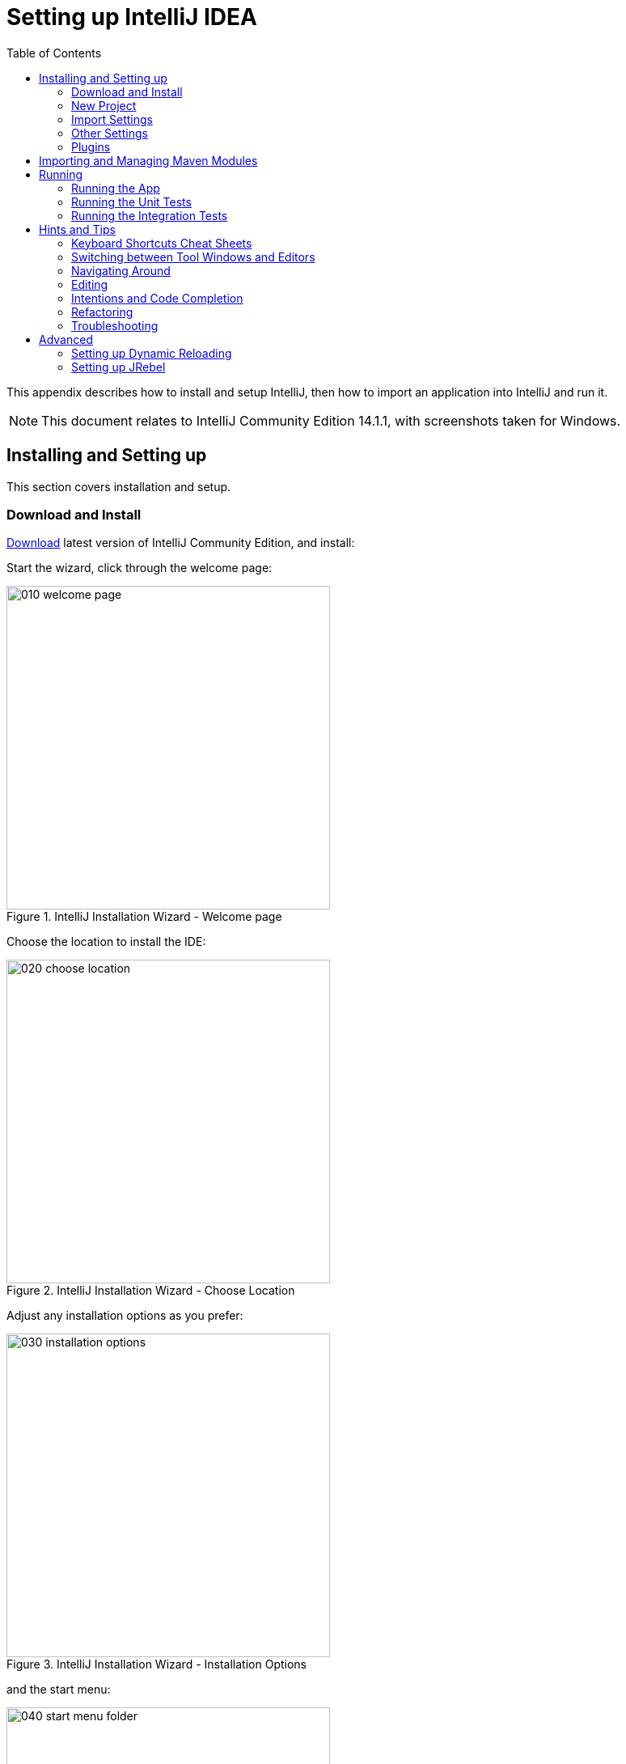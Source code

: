 [[_dg_intellij]]
= Setting up IntelliJ IDEA
:Notice: Licensed to the Apache Software Foundation (ASF) under one or more contributor license agreements. See the NOTICE file distributed with this work for additional information regarding copyright ownership. The ASF licenses this file to you under the Apache License, Version 2.0 (the "License"); you may not use this file except in compliance with the License. You may obtain a copy of the License at. http://www.apache.org/licenses/LICENSE-2.0 . Unless required by applicable law or agreed to in writing, software distributed under the License is distributed on an "AS IS" BASIS, WITHOUT WARRANTIES OR  CONDITIONS OF ANY KIND, either express or implied. See the License for the specific language governing permissions and limitations under the License.
:_basedir: ../../../
:_imagesdir: images/
:toc: right


This appendix describes how to install and setup IntelliJ, then how to import an application into IntelliJ and run it.


[NOTE]
====
This document relates to IntelliJ Community Edition 14.1.1, with screenshots taken for Windows.
====

== Installing and Setting up

This section covers installation and setup.

=== Download and Install

https://www.jetbrains.com/idea/download/[Download] latest version of IntelliJ Community Edition, and install:

Start the wizard, click through the welcome page:

.IntelliJ Installation Wizard - Welcome page
image::{_imagesdir}appendices/dev-env/intellij-idea/010-installing/010-welcome-page.png[width="400px"]

Choose the location to install the IDE:

.IntelliJ Installation Wizard - Choose Location
image::{_imagesdir}appendices/dev-env/intellij-idea/010-installing/020-choose-location.png[width="400px"]

Adjust any installation options as you prefer:

.IntelliJ Installation Wizard - Installation Options
image::{_imagesdir}appendices/dev-env/intellij-idea/010-installing/030-installation-options.png[width="400px"]

and the start menu:

.IntelliJ Installation Wizard - Start Menu Folder
image::{_imagesdir}appendices/dev-env/intellij-idea/010-installing/040-start-menu-folder.png[width="400px"]

and finish up the wizard:

.IntelliJ Installation Wizard - Completing the Wizard
image::{_imagesdir}appendices/dev-env/intellij-idea/010-installing/050-completing.png[width="400px"]

Later on we'll specify the Apache Isis/ASF code style settings, so for now select `I do not want to import settings`:

.IntelliJ Installation Wizard - Import Settings
image::{_imagesdir}appendices/dev-env/intellij-idea/010-installing/060-import-settings-or-not.png[width="400px"]

Finally, if you are young and trendy, set the UI theme to Darcula:

.IntelliJ Installation Wizard Set UI Theme
image::{_imagesdir}appendices/dev-env/intellij-idea/010-installing/070-set-ui-theme.png[width="600px"]




=== New Project

In IntelliJ a project can contain multiple modules; these need not be physically located together.  (If you are previously an Eclipse user, you can think of it as similar to an Eclipse workspace).

Start off by creating a new project:

.IntelliJ Create New Project
image::{_imagesdir}appendices/dev-env/intellij-idea/020-create-new-project/010-new-project-create.png[width="400px"]

We want to create a new *Java* project:

.IntelliJ Create New Project - Create a Java project
image::{_imagesdir}appendices/dev-env/intellij-idea/020-create-new-project/020-java-project-setup-jdk.png[width="600px"]

We therefore need to specify the JDK.

NOTE: at the time of writing Apache Isis supports only Java 7; Java 8 is scheduled for support in Apache Isis v1.9.0


.IntelliJ Create New Java Project - Select the JDK
image::{_imagesdir}appendices/dev-env/intellij-idea/020-create-new-project/030-java-project-select-jdk.png[width="300px"]

Specify the directory containing the JDK:

.IntelliJ Create New Project - Select the JDK location
image::{_imagesdir}appendices/dev-env/intellij-idea/020-create-new-project/050-name-and-location.png[width="400px"]

Finally allow IntelliJ to create the directory for the new project:

.IntelliJ Create New Project
image::{_imagesdir}appendices/dev-env/intellij-idea/020-create-new-project/060-create-dir.png[width="200px"]



=== Import Settings

Next we need to configure IntelliJ with ASF/Apache Isis' standard templates and coding conventions.  These are bundled as the `settings.jar` JAR file link:resources/appendices/dev-env/intellij/isis-settings.jar[download from the Apache Isis website]).

Import using: `File > Import Settings`, and specify the directory that you have downloaded the file to:

.IntelliJ Import Settings - Specify JAR file
image::{_imagesdir}appendices/dev-env/intellij-idea/030-import-settings/010-settings-import-jar.png[width="400px"]

Select all the (two) categories of settings available in the JAR file:

.IntelliJ Import Settings - Select all categories
image::{_imagesdir}appendices/dev-env/intellij-idea/030-import-settings/020-select-all.png[width="300px"]

And then restart:

.IntelliJ Import Settings - Restart
image::{_imagesdir}appendices/dev-env/intellij-idea/030-import-settings/030-restart.png[width="200px"]



=== Other Settings

There are also some other miscellaneous settings that we recommend that you adjust (though these are not critical).

First, specify an up-to-date Maven installation, using `File > Settings` (or `IntelliJ > Preferences` if on MacOS):

.IntelliJ Other Settings - Maven Installation
image::{_imagesdir}appendices/dev-env/intellij-idea/040-other-settings/010-maven-installation.png[width="600px"]

Still on the Maven settings page, configure as follows:

.IntelliJ Other Settings - Maven Configuration
image::{_imagesdir}appendices/dev-env/intellij-idea/040-other-settings/020-maven-configuration.png[width="600px"]

On the compiler settings page, ensure that `build automatically` is enabled (and optionally `compile independent modules in parallel`):

.IntelliJ Other Settings - Compiler Settings
image::{_imagesdir}appendices/dev-env/intellij-idea/040-other-settings/030-build-automatically.png[width="600px"]

On the auto import page, check the `optimize imports on the fly` and `add unambiguous imports on the fly`

.IntelliJ Other Settings - Auto Import
image::{_imagesdir}appendices/dev-env/intellij-idea/040-other-settings/040-auto-import.png[width="600px"]



=== Plugins

You might also want to set up some additional plugins, using `File > Settings > Plugins` (or equivalently `File > Other Settings > Configure Plugins`).

Recommended are:

* link:https://plugins.jetbrains.com/plugin/7179?pr=idea[Maven Helper] plugin
+
More on this below.

* link:https://github.com/asciidoctor/asciidoctor-intellij-plugin[AsciiDoctor] plugin
+
Useful if you are doing any authoring of documents.

Some others you might like to explore are:

.IntelliJ Plugins
image::{_imagesdir}appendices/dev-env/intellij-idea/050-some-plugins/020-some-plugins-confirmation.png[width="600px"]

==== Maven Helper Plugin

This plugin provides a couple of great features.  One is better visualization of dependency trees (similar to Eclipse).

If you open a `pom.xml` file, you'll see an additional "Dependencies" tab:

image::{_imagesdir}appendices/dev-env/intellij-idea/050-some-plugins/maven-helper/010-dependency-tab.png[width="600px",link="{_imagesdir}appendices/dev-env/intellij-idea/050-some-plugins/maven-helper/010-dependency-tab.png"]

Clicking on this gives a graphical tree representation of the dependencies, similar to that obtained by `mvn dependency:tree`, but filterable.

image::{_imagesdir}appendices/dev-env/intellij-idea/050-some-plugins/maven-helper/020-dependency-as-tree.png[width="600px",link="{_imagesdir}appendices/dev-env/intellij-idea/050-some-plugins/maven-helper/020-dependency-as-tree.png"]

The plugin also provides the ability to easily run a Maven goal on a project:

image::{_imagesdir}appendices/dev-env/intellij-idea/050-some-plugins/maven-helper/030-maven-run-goal.png[width="600px",link="{_imagesdir}appendices/dev-env/intellij-idea/050-some-plugins/maven-helper/030-maven-run-goal.png"]

This menu can also be bound to a keystroke so that it is available as a pop-up:

image::{_imagesdir}appendices/dev-env/intellij-idea/050-some-plugins/maven-helper/040-maven-quick-run.png[width="600px",link="{_imagesdir}appendices/dev-env/intellij-idea/050-some-plugins/maven-helper/040-maven-quick-run.png"]



== Importing and Managing Maven Modules

Let's load in some actual code!  We do this by importing the Maven modules.

First up, open up the Maven tool window (`View > Tool Windows > Maven Projects`).  You can then use the 'plus' button to add Maven modules.  In the screenshot you can see we've loaded in Apache Isis core; the modules are listed in the _Maven Projects_ window and corresponding (IntelliJ) modules are shown in the _Projects_ window:

.IntelliJ Maven Module Management - Importing Maven modules
image::{_imagesdir}appendices/dev-env/intellij-idea/100-maven-module-mgmt/010-maven-modules-view.png[width="730px"]

We can then import another module (from some other directory).  For example, here we are importing the Isis Addons' todoapp example:


.IntelliJ Maven Module Management - Importing another Module
image::{_imagesdir}appendices/dev-env/intellij-idea/100-maven-module-mgmt/020-adding-another-module.png[width="400px"]

You should then see the new Maven module loaded in the _Projects_ window and also the _Maven Projects_ window:

.IntelliJ Maven Module Management -
image::{_imagesdir}appendices/dev-env/intellij-idea/100-maven-module-mgmt/030-other-module-added.png[width="730px"]

If any dependencies are already loaded in the project, then IntelliJ will automatically update the CLASSPATH to resolve to locally held modules (rather from `.m2/repository` folder).  So, for example (assuming that the `<version>` is correct, of course), the Isis todoapp will have local dependencies on the Apache Isis core.

You can press F4 (or use `File > Project Structure`) to see the resolved classpath for any of the modules loaded into the project.

If you want to focus on one set of code (eg the Isis todoapp but not Apache Isis core) then you _could_ remove the module; but better is to ignore those modules.  This will remove from the the _Projects_ window but keep them available in the _Maven Projects_ window for when you next want to work on them:

.IntelliJ Maven Module Management - Ignoring Modules
image::{_imagesdir}appendices/dev-env/intellij-idea/100-maven-module-mgmt/040-ignoring-modules.png[width="730px"]

Confirm that it's ok to ignore these modules:

.IntelliJ Maven Module Management - Ignoring Modules (ctd)
image::{_imagesdir}appendices/dev-env/intellij-idea/100-maven-module-mgmt/050-ignoring-modules-2.png[width="300px"]

All being well you should see that the _Projects_ window now only contains the code you are working on.  Its classpath dependencies will be adjusted (eg to resolve to Apache Isis core from `.m2/repository`):

.IntelliJ Maven Module Management - Updated Projects Window
image::{_imagesdir}appendices/dev-env/intellij-idea/100-maven-module-mgmt/060-ignored-modules.png[width="730px"]



== Running

Let's see how to run both the app and the tests.

=== Running the App

Once you've imported your Isis application, we should run it.  We do this by creating a Run configuration, using `Run > Edit Configurations`.

Set up the details as follows:

.IntelliJ Running the App - Run Configuration
image::{_imagesdir}appendices/dev-env/intellij-idea/110-running-the-app/010-run-configuration.png[width="600px"]

We specify the `Main class` to be `org.apache.isis.WebServer`; this is a wrapper around Jetty.  It's possible to pass program arguments to this (eg to automatically install fixtures), but for now leave this blank.

Also note that `Use classpath of module` is the webapp module for your app, and that the `working directory` is `$MODULE_DIR$`.

Next, and most importantly, configure the DataNucleus enhancer to run for your `dom` goal.  This can be done by defining a Maven goal to run before the app:

.IntelliJ Running the App - Datanucleus Enhancer Goal
image::{_imagesdir}appendices/dev-env/intellij-idea/110-running-the-app/020-datanucleus-enhancer-goal.png[width="400px"]

The `-o` flag in the goal means run off-line; this will run faster.

WARNING: if you forget to set up the enhancer goal, or don't run it on the correct (dom) module, then you will get all sorts of errors when you startup.  These usually manifest themselves as class cast exception in DataNucleus.

You should now be able to run the app using `Run > Run Configuration`.  The same configuration can also be used to debug the app if you so need.


=== Running the Unit Tests

The easiest way to run the unit tests is just to right click on the `dom` module in the _Project Window_, and choose run unit tests.  Hopefully your tests will pass (!).

.IntelliJ Running the App - Unit Tests Run Configuration
image::{_imagesdir}appendices/dev-env/intellij-idea/110-running-the-app/030-running-unit-tests.png[width="600px"]

As a side-effect, this will create a run configuration, very similar to the one we manually created for the main app:

.IntelliJ Running the App - Unit Tests Run Configuration
image::{_imagesdir}appendices/dev-env/intellij-idea/110-running-the-app/040-running-unit-tests-run-configuration.png[width="600px"]

Thereafter, you should run units by selecting this configuration (if you use the right click approach you'll end up with lots of run configurations, all similar).

=== Running the Integration Tests

Integration tests can be run in the same way as unit tests, however the `dom` module must also have been enhanced.

One approach is to initially run the tests use the right click on the `integtests` module; the tests will fail because the code won't have been enhanced, but we can then go and update the run configuration to run the datanucleus enhancer goal (same as when running the application):

.IntelliJ Running the App - Integration Tests Run Configuration
image::{_imagesdir}appendices/dev-env/intellij-idea/110-running-the-app/050-running-integration-tests-run-configuration.png[width="600px"]




== Hints and Tips

=== Keyboard Shortcuts Cheat Sheets

You can download 1-page PDFs cheat sheets for IntelliJ's keyboard shortcuts:
* for link:https://www.jetbrains.com/idea/docs/IntelliJIDEA_ReferenceCard.pdf[Windows]
* for MacOS:https://www.jetbrains.com/idea/docs/IntelliJIDEA_ReferenceCard_Mac.pdf[MacOS]

Probably the most important shortcut on them is for `Find Action`:
- `ctrl-shift-A` on Windows
- `cmd-shift-A` on MacOS.

This will let you search for any action just by typing its name.

### Switching between Tool Windows and Editors

The Tool Windows are the views around the editor (to left, bottom and right).  It's possible to move these around to your preferred locations.

* Use `alt-1` through `alt-9` (or `cmd-1` through `alt-9`) to select the tool windows
** Press it twice and the tool window will hide itself; so can use to toggle
* If in the _Project Window_ (say) and hit enter on a file, then it will be shown in the editor, but (conveniently) the focus remains in the tool window.  To switch to the editor, just press `Esc`.
** If in the _Terminal Window_, you'll need to press `Shift-Esc`.
* If on the editor and want to locate the file in (say) the _Project Window_, use `alt-F1`.
* To change the size of any tool window, use `ctrl-shift-arrow`

Using these shortcuts you can easily toggle between the tool windows and the editor, without using the mouse.  Peachy!

=== Navigating Around

For all of the following, you don't need to type every letter, typing "ab" will actually search for ".*a.*b.*".

* to open classes or files or methods that you know the name of:
** `ctrl-N` to open class
** `ctrl-shift-N` to open a file
** (bit fiddly this) `ctrl-shift-alt-N` to search for any symbol.
* open up dialog of recent files: `ctrl-E`
* search for any file: `shift-shift`

Navigating around:
* find callers of a method (the call hierarchy): `ctrl-alt-H`
* find subclasses or overrides: `ctrl-alt-B`
* find superclasses/interface/declaration: `ctrl-B`

Viewing the structure (ie outline) of a class
* `ctrl-F12` will pop-up a dialog showing all members
** hit `ctrl-F12` again to also see inherited members


=== Editing

* Extend selection using `ctrl-W`
** and contract it down again using `ctrl-shift-W`
* to duplicate a line, it's `ctrl-D`
** if you have some text selected (or even some lines), it'll actually duplicate the entire selection
* to delete a line, it's `ctrl-X`
* to move a line up or down: `shift-alt-up` and `shift-alt-down`
** if you have selected several lines, it'll move them all togethe
* `ctrl-shift-J` can be handy for joining lines together
** just hit enter to split them apart (even in string quotes; IntelliJ will "do the right thing")

### Intentions and Code Completion

Massively useful is the "Intentions" popup; IntelliJ tries to guess what you might want to do.  You can activate this using`alt-enter`, whenever you see a lightbulb/tooltip in the margin of the current line.

Code completion usually happens whenever you type '.'.  You can also use `ctrl-space` to bring these up.

In certain circumstances (eg in methods0) you can also type `ctrl-shift-space` to get a smart list of methods etc that you might want to call.  Can be useful.

Last, when invoking a method, use `ctrl-P` to see the parameter types.


=== Refactoring

Loads of good stuff on the `Refactor` menu; most used are:

* Rename (`shift-F6`)
* Extract
** method: `ctrl-alt-M`
** variable: `ctrl-alt-V`
* Inline method/variable: `ctrl-alt-N`
* Change signature

If you can't remember all those shortcuts, just use `ctrl-shift-alt-T` (might want to rebind that to something else!) and get a context-sensitive list of refactorings available for the currently selected object


=== Troubleshooting

When a Maven module is imported, IntelliJ generates its own project files (suffix `.ipr`), and the application is actually built from that.

Occasionally these don't keep in sync (even if auto-import of Maven modules has been enabled).

To fix the issue, try:
* reimport module
* rebuild selected modules/entire project
* remove and then re-add the project
* restart, invalidating caches
* hit StackOverflow (!)

One thing worth knowing; IntelliJ actively scans the filesystem all the time.  It's therefore (almost always) fine to build the app from the Maven command line; IntelliJ will detect the changes and keep in sync.  If you want to force that, use `File > Synchronize`, `ctrl-alt-Y`.




== Advanced

In this section are a couple of options that will reduce the length of the change code/build/deploy/review feedback loop.


=== Setting up Dynamic Reloading

NOTE: TODO - see link:http://blog.jetbrains.com/idea/2013/07/get-true-hot-swap-in-java-with-dcevm-and-intellij-idea/[IntelliJ blog].


=== Setting up JRebel

NOTE: TODO
